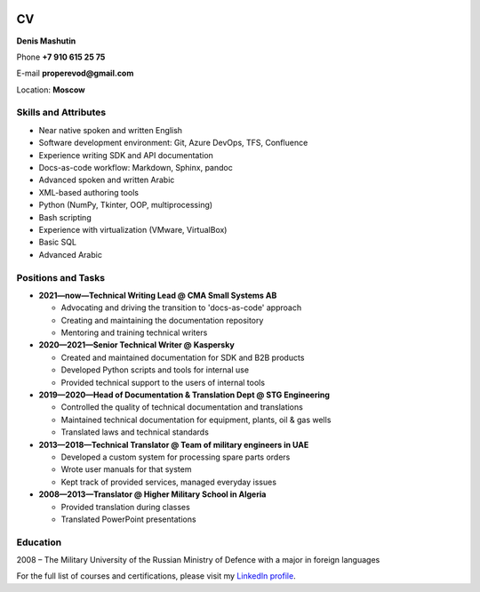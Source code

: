 .. image:: ../_static/face.jpg
	:align: right
	:scale: 13%

===
CV
===

**Denis Mashutin**

Phone **+7 910 615 25 75**	

E-mail **properevod@gmail.com**

Location: **Moscow**

Skills and Attributes
---------------------

*  Near native spoken and written English

*  Software development environment: Git, Azure DevOps, TFS, Confluence

*  Experience writing SDK and API documentation

*  Docs-as-code workflow: Markdown, Sphinx, pandoc

*  Advanced spoken and written Arabic

*  XML-based authoring tools

*  Python (NumPy, Tkinter, OOP, multiprocessing)

*  Bash scripting

*  Experience with virtualization (VMware, VirtualBox)

*  Basic SQL

*  Advanced Arabic

Positions and Tasks
----------------------------

*  **2021—now—Technical Writing Lead @ CMA Small Systems AB**

   *  Advocating and driving the transition to 'docs-as-code' approach

   *  Creating and maintaining the documentation repository

   *  Mentoring and training technical writers

*  **2020—2021—Senior Technical Writer @ Kaspersky**
	
   *  Created and maintained documentation for SDK and B2B products

   *  Developed Python scripts and tools for internal use

   *  Provided technical support to the users of internal tools

*  **2019—2020—Head of Documentation & Translation Dept @ STG Engineering**

   *  Controlled the quality of technical documentation and translations

   *  Maintained technical documentation for equipment, plants, oil & gas wells

   *  Translated laws and technical standards

*  **2013—2018—Technical Translator @ Team of military engineers in UAE**

   *  Developed a custom system for processing spare parts orders

   *  Wrote user manuals for that system

   *  Kept track of provided services, managed everyday issues

*  **2008—2013—Translator @ Higher Military School in Algeria**

   *  Provided translation during classes

   *  Translated PowerPoint presentations

Education
---------
2008 – The Military University of the Russian Ministry of Defence with a major in foreign languages

For the full list of courses and certifications, please visit my `LinkedIn profile <https://www.linkedin.com/in/denis-mashutin/>`_.